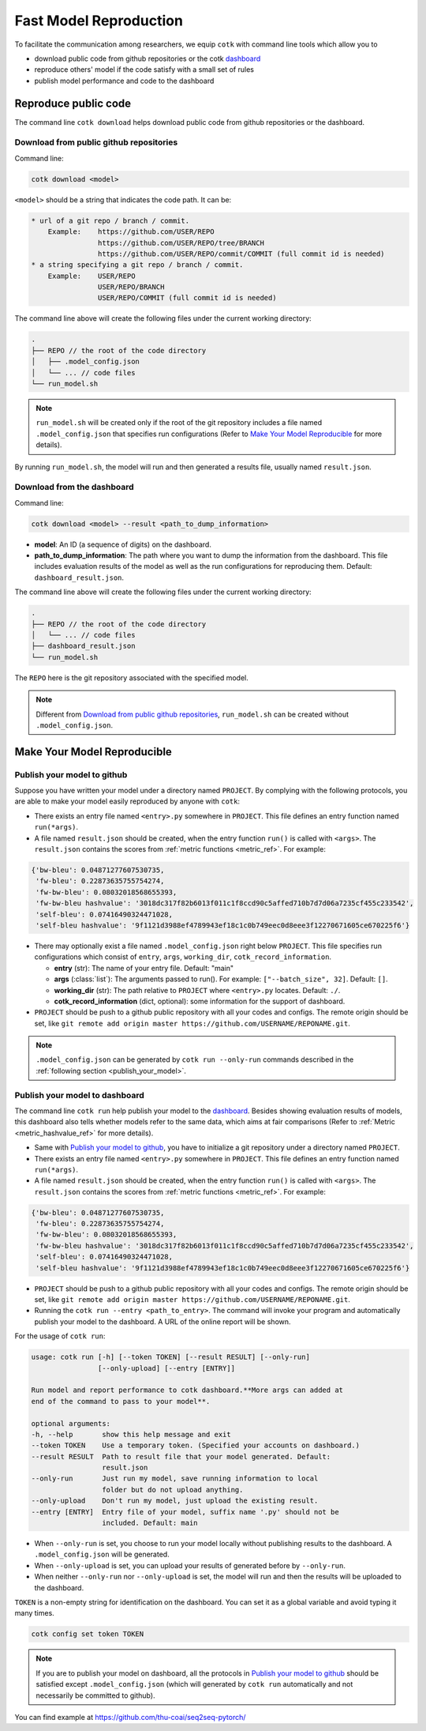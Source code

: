 .. _fast_model_reproduction:

Fast Model Reproduction
==========================================

To facilitate the communication among researchers, we equip ``cotk`` with command line tools which allow you to

- download public code from github repositories or the cotk `dashboard <http://coai.cs.tsinghua.edu.cn/dashboard/>`__
- reproduce others' model if the code satisfy with a small set of rules
- publish model performance and code to the dashboard

Reproduce public code
----------------------------------------

The command line ``cotk download`` helps download public code from github repositories or the dashboard.

Download from public github repositories
~~~~~~~~~~~~~~~~~~~~~~~~~~~~~~~~~~~~~~~~~~

Command line:

.. code-block:: none

    cotk download <model>

``<model>`` should be a string that indicates the code path. It can be:

.. code-block:: none

    * url of a git repo / branch / commit.
        Example:    https://github.com/USER/REPO
                    https://github.com/USER/REPO/tree/BRANCH
                    https://github.com/USER/REPO/commit/COMMIT (full commit id is needed)
    * a string specifying a git repo / branch / commit.
        Example:    USER/REPO
                    USER/REPO/BRANCH
                    USER/REPO/COMMIT (full commit id is needed)

The command line above will create the following files under the current working directory:

.. code-block:: none

    .
    ├── REPO // the root of the code directory
    │   ├── .model_config.json
    │   └── ... // code files
    └── run_model.sh

.. note::

    ``run_model.sh`` will be created only if the root of the git repository includes
    a file named ``.model_config.json`` that specifies run configurations
    (Refer to `Make Your Model Reproducible`_ for more details).

By running ``run_model.sh``, the model will run and then generated a results file,
usually named ``result.json``.

Download from the dashboard
~~~~~~~~~~~~~~~~~~~~~~~~~~~~~~

Command line:

.. code-block:: none

    cotk download <model> --result <path_to_dump_information>

* **model**: An ID (a sequence of digits) on the dashboard.
* **path_to_dump_information**: The path where you want to dump the information from the dashboard.
  This file includes evaluation results of the model as well as the run configurations for reproducing them.
  Default: ``dashboard_result.json``.

The command line above will create the following files under the current working directory:

.. code-block:: none

    .
    ├── REPO // the root of the code directory
    │   └── ... // code files
    ├── dashboard_result.json
    └── run_model.sh

The ``REPO`` here is the git repository associated with the specified model.

.. note::

    Different from `Download from public github repositories`_, ``run_model.sh`` can be created
    without ``.model_config.json``.

Make Your Model Reproducible
-------------------------------

Publish your model to github
~~~~~~~~~~~~~~~~~~~~~~~~~~~~~~~~~~

Suppose you have written your model under a directory named ``PROJECT``.
By complying with the following protocols, you are able to make your model easily reproduced by anyone with ``cotk``:

- There exists an entry file named ``<entry>.py`` somewhere in ``PROJECT``. This file defines an entry function named ``run(*args)``.
  
- A file named ``result.json`` should be created, when the entry function ``run()`` is called with ``<args>``.
  The ``result.json`` contains the scores from :ref:`metric functions <metric_ref>`. For example:

.. code-block:: none

    {'bw-bleu': 0.04871277607530735,
     'fw-bleu': 0.22873635755754274,
     'fw-bw-bleu': 0.08032018568655393,
     'fw-bw-bleu hashvalue': '3018dc317f82b6013f011c1f8ccd90c5affed710b7d7d06a7235cf455c233542',
     'self-bleu': 0.07416490324471028,
     'self-bleu hashvalue': '9f1121d3988ef4789943ef18c1c0b749eec0d8eee3f12270671605ce670225f6'}

- There may optionally exist a file named ``.model_config.json`` right below ``PROJECT``.
  This file specifies run configurations which consist of ``entry``, ``args``, ``working_dir``, ``cotk_record_information``.

  - **entry** (str): The name of your entry file. Default: "main"
  - **args** (:class:`list`): The arguments passed to run(). For example: ``["--batch_size", 32]``. Default: ``[]``.
  - **working_dir** (str): The path relative to ``PROJECT`` where ``<entry>.py`` locates. Default: ``./``.
  - **cotk_record_information** (dict, optional): some information for the support of dashboard.

- ``PROJECT`` should be push to a github public repository with all your codes and configs.
  The remote origin should be set, like ``git remote add origin master https://github.com/USERNAME/REPONAME.git``.

.. note::

    ``.model_config.json`` can be generated by ``cotk run --only-run`` commands described in the :ref:`following section <publish_your_model>`.


.. _publish_your_model:

Publish your model to dashboard
~~~~~~~~~~~~~~~~~~~~~~~~~~~~~~~~~~~~~~~~~~

The command line ``cotk run`` help publish your model to the `dashboard <http://coai.cs.tsinghua.edu.cn/dashboard/>`__.
Besides showing evaluation results of models, this dashboard also tells
whether models refer to the same data, which aims at fair comparisons
(Refer to :ref:`Metric <metric_hashvalue_ref>` for more details).

- Same with `Publish your model to github`_, you have to initialize a git repository under a directory named ``PROJECT``.

- There exists an entry file named ``<entry>.py`` somewhere in ``PROJECT``. This file defines an entry function named ``run(*args)``.

- A file named ``result.json`` should be created, when the entry function ``run()`` is called with ``<args>``.
  The ``result.json`` contains the scores from :ref:`metric functions <metric_ref>`. For example:

.. code-block:: none

    {'bw-bleu': 0.04871277607530735,
     'fw-bleu': 0.22873635755754274,
     'fw-bw-bleu': 0.08032018568655393,
     'fw-bw-bleu hashvalue': '3018dc317f82b6013f011c1f8ccd90c5affed710b7d7d06a7235cf455c233542',
     'self-bleu': 0.07416490324471028,
     'self-bleu hashvalue': '9f1121d3988ef4789943ef18c1c0b749eec0d8eee3f12270671605ce670225f6'}

- ``PROJECT`` should be push to a github public repository with all your codes and configs.
  The remote origin should be set, like ``git remote add origin master https://github.com/USERNAME/REPONAME.git``.

- Running the ``cotk run --entry <path_to_entry>``. The command will invoke your program and automatically publish your model to the dashboard. A URL of the online report will be shown.

For the usage of ``cotk run``:

.. code-block:: none

    usage: cotk run [-h] [--token TOKEN] [--result RESULT] [--only-run]
                    [--only-upload] [--entry [ENTRY]]

    Run model and report performance to cotk dashboard.**More args can added at
    end of the command to pass to your model**.

    optional arguments:
    -h, --help       show this help message and exit
    --token TOKEN    Use a temporary token. (Specified your accounts on dashboard.)
    --result RESULT  Path to result file that your model generated. Default:
                     result.json
    --only-run       Just run my model, save running information to local
                     folder but do not upload anything.
    --only-upload    Don't run my model, just upload the existing result.
    --entry [ENTRY]  Entry file of your model, suffix name '.py' should not be
                     included. Default: main

* When ``--only-run`` is set, you choose to run your model locally without publishing results to the dashboard.
  A ``.model_config.json`` will be generated.

* When ``--only-upload`` is set, you can upload your results of generated before by ``--only-run``.

* When neither ``--only-run`` nor ``--only-upload`` is set, the model will run and then
  the results will be uploaded to the dashboard.

``TOKEN`` is a non-empty string for identification on the dashboard.
You can set it as a global variable and avoid typing it many times.

.. code-block:: none

    cotk config set token TOKEN

.. note::

    If you are to publish your model on dashboard, all the protocols in `Publish your model to github`_
    should be satisfied except ``.model_config.json`` (which will generated by ``cotk run`` automatically and
    not necessarily be committed to github).

You can find example at https://github.com/thu-coai/seq2seq-pytorch/